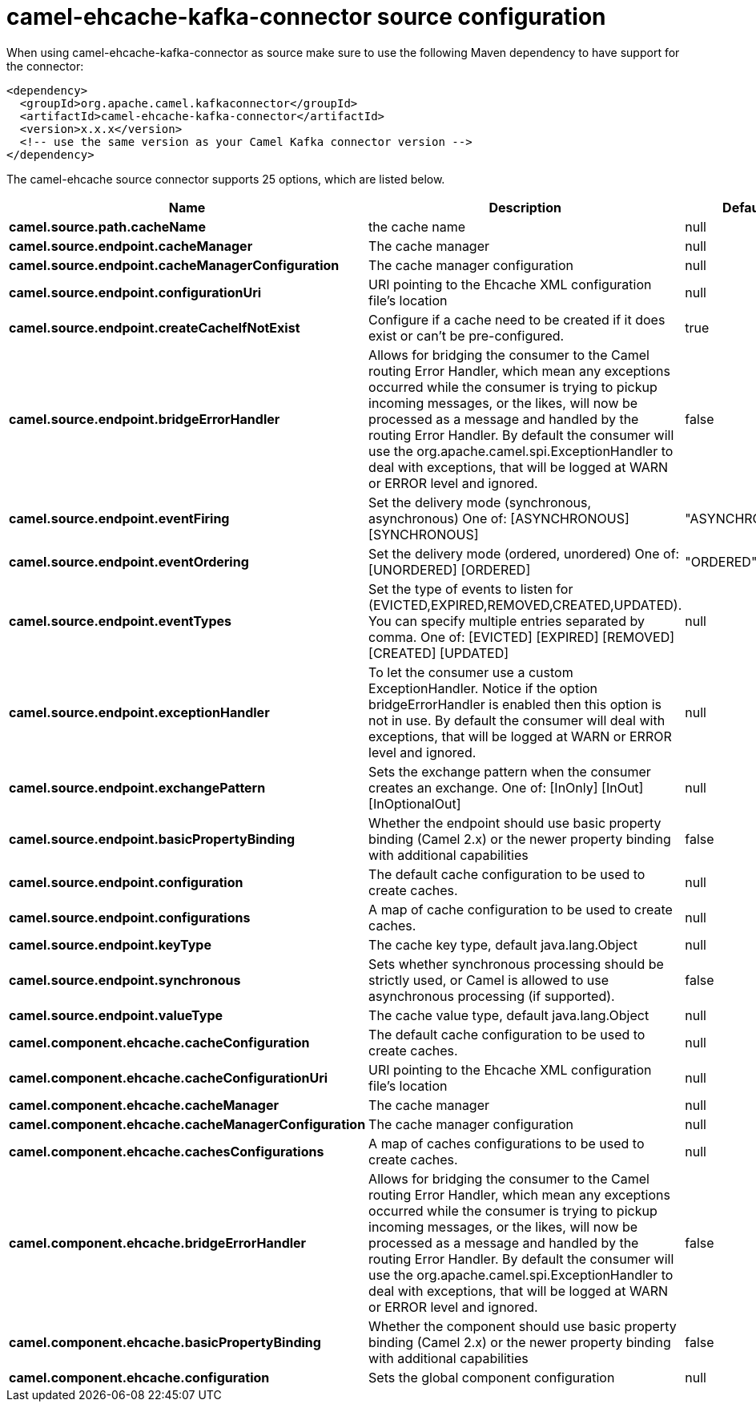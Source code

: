 // kafka-connector options: START
[[camel-ehcache-kafka-connector-source]]
= camel-ehcache-kafka-connector source configuration

When using camel-ehcache-kafka-connector as source make sure to use the following Maven dependency to have support for the connector:

[source,xml]
----
<dependency>
  <groupId>org.apache.camel.kafkaconnector</groupId>
  <artifactId>camel-ehcache-kafka-connector</artifactId>
  <version>x.x.x</version>
  <!-- use the same version as your Camel Kafka connector version -->
</dependency>
----


The camel-ehcache source connector supports 25 options, which are listed below.



[width="100%",cols="2,5,^1,2",options="header"]
|===
| Name | Description | Default | Priority
| *camel.source.path.cacheName* | the cache name | null | HIGH
| *camel.source.endpoint.cacheManager* | The cache manager | null | MEDIUM
| *camel.source.endpoint.cacheManagerConfiguration* | The cache manager configuration | null | MEDIUM
| *camel.source.endpoint.configurationUri* | URI pointing to the Ehcache XML configuration file's location | null | MEDIUM
| *camel.source.endpoint.createCacheIfNotExist* | Configure if a cache need to be created if it does exist or can't be pre-configured. | true | MEDIUM
| *camel.source.endpoint.bridgeErrorHandler* | Allows for bridging the consumer to the Camel routing Error Handler, which mean any exceptions occurred while the consumer is trying to pickup incoming messages, or the likes, will now be processed as a message and handled by the routing Error Handler. By default the consumer will use the org.apache.camel.spi.ExceptionHandler to deal with exceptions, that will be logged at WARN or ERROR level and ignored. | false | MEDIUM
| *camel.source.endpoint.eventFiring* | Set the delivery mode (synchronous, asynchronous) One of: [ASYNCHRONOUS] [SYNCHRONOUS] | "ASYNCHRONOUS" | MEDIUM
| *camel.source.endpoint.eventOrdering* | Set the delivery mode (ordered, unordered) One of: [UNORDERED] [ORDERED] | "ORDERED" | MEDIUM
| *camel.source.endpoint.eventTypes* | Set the type of events to listen for (EVICTED,EXPIRED,REMOVED,CREATED,UPDATED). You can specify multiple entries separated by comma. One of: [EVICTED] [EXPIRED] [REMOVED] [CREATED] [UPDATED] | null | MEDIUM
| *camel.source.endpoint.exceptionHandler* | To let the consumer use a custom ExceptionHandler. Notice if the option bridgeErrorHandler is enabled then this option is not in use. By default the consumer will deal with exceptions, that will be logged at WARN or ERROR level and ignored. | null | MEDIUM
| *camel.source.endpoint.exchangePattern* | Sets the exchange pattern when the consumer creates an exchange. One of: [InOnly] [InOut] [InOptionalOut] | null | MEDIUM
| *camel.source.endpoint.basicPropertyBinding* | Whether the endpoint should use basic property binding (Camel 2.x) or the newer property binding with additional capabilities | false | MEDIUM
| *camel.source.endpoint.configuration* | The default cache configuration to be used to create caches. | null | MEDIUM
| *camel.source.endpoint.configurations* | A map of cache configuration to be used to create caches. | null | MEDIUM
| *camel.source.endpoint.keyType* | The cache key type, default java.lang.Object | null | MEDIUM
| *camel.source.endpoint.synchronous* | Sets whether synchronous processing should be strictly used, or Camel is allowed to use asynchronous processing (if supported). | false | MEDIUM
| *camel.source.endpoint.valueType* | The cache value type, default java.lang.Object | null | MEDIUM
| *camel.component.ehcache.cacheConfiguration* | The default cache configuration to be used to create caches. | null | MEDIUM
| *camel.component.ehcache.cacheConfigurationUri* | URI pointing to the Ehcache XML configuration file's location | null | MEDIUM
| *camel.component.ehcache.cacheManager* | The cache manager | null | MEDIUM
| *camel.component.ehcache.cacheManagerConfiguration* | The cache manager configuration | null | MEDIUM
| *camel.component.ehcache.cachesConfigurations* | A map of caches configurations to be used to create caches. | null | MEDIUM
| *camel.component.ehcache.bridgeErrorHandler* | Allows for bridging the consumer to the Camel routing Error Handler, which mean any exceptions occurred while the consumer is trying to pickup incoming messages, or the likes, will now be processed as a message and handled by the routing Error Handler. By default the consumer will use the org.apache.camel.spi.ExceptionHandler to deal with exceptions, that will be logged at WARN or ERROR level and ignored. | false | MEDIUM
| *camel.component.ehcache.basicPropertyBinding* | Whether the component should use basic property binding (Camel 2.x) or the newer property binding with additional capabilities | false | MEDIUM
| *camel.component.ehcache.configuration* | Sets the global component configuration | null | MEDIUM
|===
// kafka-connector options: END
